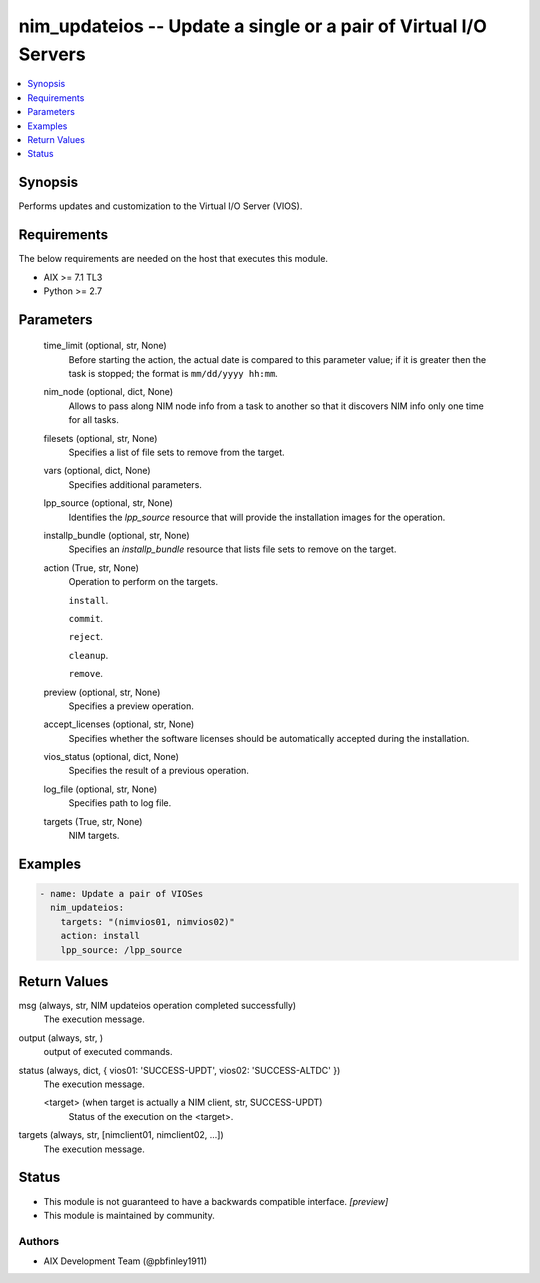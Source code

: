 .. _nim_updateios_module:


nim_updateios -- Update a single or a pair of Virtual I/O Servers
=================================================================

.. contents::
   :local:
   :depth: 1


Synopsis
--------

Performs updates and customization to the Virtual I/O Server (VIOS).



Requirements
------------
The below requirements are needed on the host that executes this module.

- AIX >= 7.1 TL3
- Python >= 2.7



Parameters
----------

  time_limit (optional, str, None)
    Before starting the action, the actual date is compared to this parameter value; if it is greater then the task is stopped; the format is ``mm/dd/yyyy hh:mm``.


  nim_node (optional, dict, None)
    Allows to pass along NIM node info from a task to another so that it discovers NIM info only one time for all tasks.


  filesets (optional, str, None)
    Specifies a list of file sets to remove from the target.


  vars (optional, dict, None)
    Specifies additional parameters.


  lpp_source (optional, str, None)
    Identifies the *lpp_source* resource that will provide the installation images for the operation.


  installp_bundle (optional, str, None)
    Specifies an *installp_bundle* resource that lists file sets to remove on the target.


  action (True, str, None)
    Operation to perform on the targets.

    ``install``.

    ``commit``.

    ``reject``.

    ``cleanup``.

    ``remove``.


  preview (optional, str, None)
    Specifies a preview operation.


  accept_licenses (optional, str, None)
    Specifies whether the software licenses should be automatically accepted during the installation.


  vios_status (optional, dict, None)
    Specifies the result of a previous operation.


  log_file (optional, str, None)
    Specifies path to log file.


  targets (True, str, None)
    NIM targets.









Examples
--------

.. code-block:: yaml+jinja

    
    - name: Update a pair of VIOSes
      nim_updateios:
        targets: "(nimvios01, nimvios02)"
        action: install
        lpp_source: /lpp_source



Return Values
-------------

msg (always, str, NIM updateios operation completed successfully)
  The execution message.


output (always, str, )
  output of executed commands.


status (always, dict, { vios01: 'SUCCESS-UPDT', vios02: 'SUCCESS-ALTDC' })
  The execution message.


  <target> (when target is actually a NIM client, str, SUCCESS-UPDT)
    Status of the execution on the <target>.



targets (always, str, [nimclient01, nimclient02, ...])
  The execution message.





Status
------




- This module is not guaranteed to have a backwards compatible interface. *[preview]*


- This module is maintained by community.



Authors
~~~~~~~

- AIX Development Team (@pbfinley1911)

